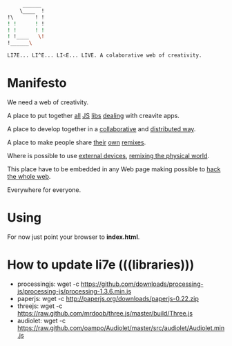     #+BEGIN_SRC sh
         ______
        \____  !
    !\       ! !
    ! !      ! !
    ! !      ! ! 
    ! !____   \!
    !______\

    LI7E... LI^E... LI<E... LIVE. A colaborative web of creativity.

    #+END_SRC

* Manifesto

We need a web of creativity.

A place to put together [[http://processingjs.org/][all]] [[http://paperjs.org/][JS]] [[http://threejs.github.com][libs]] [[http://github.com/oampo/Audiolet][dealing]] with creavite apps.

A place to develop together in a [[http://etherpad.org/][collaborative]] and [[http://sharejs.org/][distributed way]].

A place to make people share [[http://scratch.mit.edu][their]] [[http://sketchpad.cc][own]] [[http://hackasaurus.org/][remixes]].

Where is possible to use [[http://arduino.cc][external devices]], [[http://web.media.mit.edu/~silver/makeymakey/][remixing the physical world]].

This place have to be embedded in any Web page making possible to [[http://hackasaurus.org/][hack the whole web]].

Everywhere for everyone.

* Using

For now just point your browser to *index.html*.

* How to update li7e (((libraries)))

- processingjs: wget -c https://github.com/downloads/processing-js/processing-js/processing-1.3.6.min.js
- paperjs: wget -c http://paperjs.org/downloads/paperjs-0.22.zip
- threejs: wget -c https://raw.github.com/mrdoob/three.js/master/build/Three.js
- audiolet: wget -c https://raw.github.com/oampo/Audiolet/master/src/audiolet/Audiolet.min.js


